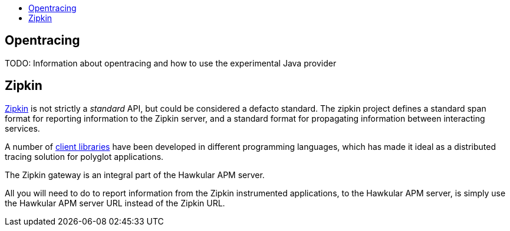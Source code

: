 :imagesdir: ../images

:toc: macro
:toc-title:

toc::[]

== Opentracing

TODO: Information about opentracing and how to use the experimental Java provider


== Zipkin

http://zipkin.io/[Zipkin] is not strictly a _standard_ API, but could be considered a defacto standard. The zipkin project defines a standard span format for reporting information to the Zipkin server, and a standard format for propagating information between interacting services.

A number of http://zipkin.io/pages/existing_instrumentations.html[client libraries] have been developed in different programming languages, which has made it ideal as a distributed tracing solution for polyglot applications.

The Zipkin gateway is an integral part of the Hawkular APM server.

All you will need to do to report information from the Zipkin instrumented applications, to the Hawkular APM server, is simply use the Hawkular APM server URL instead of the Zipkin URL.



